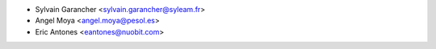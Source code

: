 * Sylvain Garancher <sylvain.garancher@syleam.fr>
* Angel Moya <angel.moya@pesol.es>
* Eric Antones <eantones@nuobit.com>
